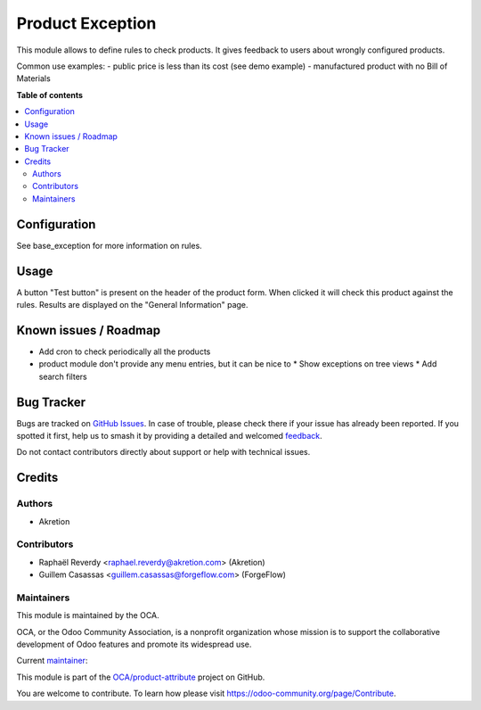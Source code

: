 =================
Product Exception
=================

.. 
   !!!!!!!!!!!!!!!!!!!!!!!!!!!!!!!!!!!!!!!!!!!!!!!!!!!!
   !! This file is generated by oca-gen-addon-readme !!
   !! changes will be overwritten.                   !!
   !!!!!!!!!!!!!!!!!!!!!!!!!!!!!!!!!!!!!!!!!!!!!!!!!!!!
   !! source digest: sha256:8e2ac2d5018cadf8754c714aaf28837a76c6c398a3de372fd3c66a8f196e63e1
   !!!!!!!!!!!!!!!!!!!!!!!!!!!!!!!!!!!!!!!!!!!!!!!!!!!!

.. |badge1| image:: https://img.shields.io/badge/maturity-Beta-yellow.png
    :target: https://odoo-community.org/page/development-status
    :alt: Beta
.. |badge2| image:: https://img.shields.io/badge/licence-AGPL--3-blue.png
    :target: http://www.gnu.org/licenses/agpl-3.0-standalone.html
    :alt: License: AGPL-3
.. |badge3| image:: https://img.shields.io/badge/github-OCA%2Fproduct--attribute-lightgray.png?logo=github
    :target: https://github.com/OCA/product-attribute/tree/13.0/product_exception
    :alt: OCA/product-attribute
.. |badge4| image:: https://img.shields.io/badge/weblate-Translate%20me-F47D42.png
    :target: https://translation.odoo-community.org/projects/product-attribute-13-0/product-attribute-13-0-product_exception
    :alt: Translate me on Weblate
.. |badge5| image:: https://img.shields.io/badge/runboat-Try%20me-875A7B.png
    :target: https://runboat.odoo-community.org/builds?repo=OCA/product-attribute&target_branch=13.0
    :alt: Try me on Runboat

|badge1| |badge2| |badge3| |badge4| |badge5|

This module allows to define rules to check products.
It gives feedback to users about wrongly configured products.

Common use examples:
- public price is less than its cost (see demo example)
- manufactured product with no Bill of Materials

**Table of contents**

.. contents::
   :local:

Configuration
=============

See base_exception for more information on rules.

Usage
=====

A button "Test button" is present on the header of the product form.
When clicked it will check this product against the rules. Results are displayed
on the "General Information" page.

Known issues / Roadmap
======================

* Add cron to check periodically all the products
* product module don't provide any menu entries, but it can be nice to
  * Show exceptions on tree views
  * Add search filters

Bug Tracker
===========

Bugs are tracked on `GitHub Issues <https://github.com/OCA/product-attribute/issues>`_.
In case of trouble, please check there if your issue has already been reported.
If you spotted it first, help us to smash it by providing a detailed and welcomed
`feedback <https://github.com/OCA/product-attribute/issues/new?body=module:%20product_exception%0Aversion:%2013.0%0A%0A**Steps%20to%20reproduce**%0A-%20...%0A%0A**Current%20behavior**%0A%0A**Expected%20behavior**>`_.

Do not contact contributors directly about support or help with technical issues.

Credits
=======

Authors
~~~~~~~

* Akretion

Contributors
~~~~~~~~~~~~

* Raphaël Reverdy <raphael.reverdy@akretion.com> (Akretion)
* Guillem Casassas <guillem.casassas@forgeflow.com> (ForgeFlow)

Maintainers
~~~~~~~~~~~

This module is maintained by the OCA.

.. image:: https://odoo-community.org/logo.png
   :alt: Odoo Community Association
   :target: https://odoo-community.org

OCA, or the Odoo Community Association, is a nonprofit organization whose
mission is to support the collaborative development of Odoo features and
promote its widespread use.

.. |maintainer-hparfr| image:: https://github.com/hparfr.png?size=40px
    :target: https://github.com/hparfr
    :alt: hparfr

Current `maintainer <https://odoo-community.org/page/maintainer-role>`__:

|maintainer-hparfr| 

This module is part of the `OCA/product-attribute <https://github.com/OCA/product-attribute/tree/13.0/product_exception>`_ project on GitHub.

You are welcome to contribute. To learn how please visit https://odoo-community.org/page/Contribute.
